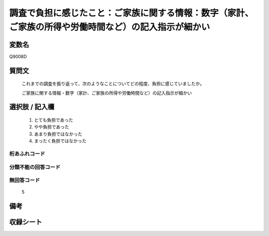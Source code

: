 .. title:: Q9008D
.. rst-class:: item
====================================================================================================
調査で負担に感じたこと：ご家族に関する情報：数字（家計、ご家族の所得や労働時間など）の記入指示が細かい
====================================================================================================

.. rst-class:: varname
変数名
==================

Q9008D

.. rst-class:: question
質問文
==================


   これまでの調査を振り返って、次のようなことについてどの程度、負担に感じていましたか。

   ご家族に関する情報・数字（家計、ご家族の所得や労働時間など）の記入指示が細かい


.. rst-class:: answer
選択肢 / 記入欄
======================

   1. とても負担であった
   2. やや負担であった
   3. あまり負担ではなかった
   4. まったく負担ではなかった


.. rst-class:: overflow
桁あふれコード
-------------------------------
  


.. rst-class:: not_classified
分類不能の回答コード
-------------------------------------
  


.. rst-class:: not_available
無回答コード
-------------------------------------
  
   5

.. rst-class:: bikou
備考
==================



.. rst-class:: include_sheet
収録シート
=======================================
.. hlist::
   :columns: 3
   
   
   * p29_5
   
   


.. index:: Q9008D